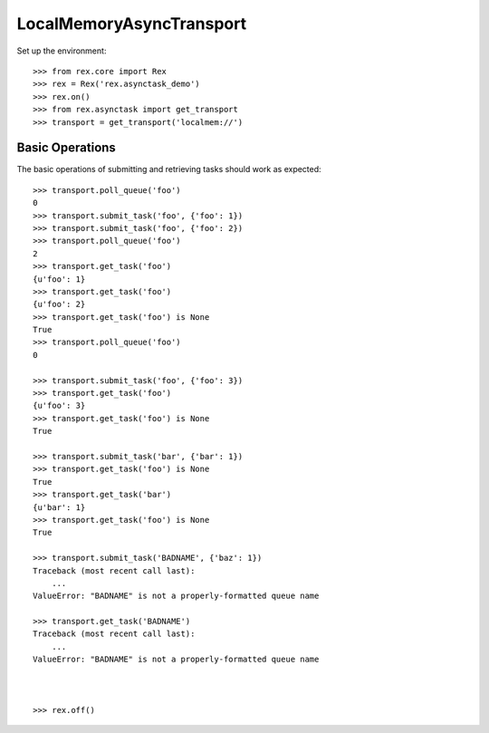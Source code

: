 *************************
LocalMemoryAsyncTransport
*************************


Set up the environment::

    >>> from rex.core import Rex
    >>> rex = Rex('rex.asynctask_demo')
    >>> rex.on()
    >>> from rex.asynctask import get_transport
    >>> transport = get_transport('localmem://')


Basic Operations
================

The basic operations of submitting and retrieving tasks should work as
expected::

    >>> transport.poll_queue('foo')
    0
    >>> transport.submit_task('foo', {'foo': 1})
    >>> transport.submit_task('foo', {'foo': 2})
    >>> transport.poll_queue('foo')
    2
    >>> transport.get_task('foo')
    {u'foo': 1}
    >>> transport.get_task('foo')
    {u'foo': 2}
    >>> transport.get_task('foo') is None
    True
    >>> transport.poll_queue('foo')
    0

    >>> transport.submit_task('foo', {'foo': 3})
    >>> transport.get_task('foo')
    {u'foo': 3}
    >>> transport.get_task('foo') is None
    True

    >>> transport.submit_task('bar', {'bar': 1})
    >>> transport.get_task('foo') is None
    True
    >>> transport.get_task('bar')
    {u'bar': 1}
    >>> transport.get_task('foo') is None
    True

    >>> transport.submit_task('BADNAME', {'baz': 1})
    Traceback (most recent call last):
        ...
    ValueError: "BADNAME" is not a properly-formatted queue name

    >>> transport.get_task('BADNAME')
    Traceback (most recent call last):
        ...
    ValueError: "BADNAME" is not a properly-formatted queue name



    >>> rex.off()


